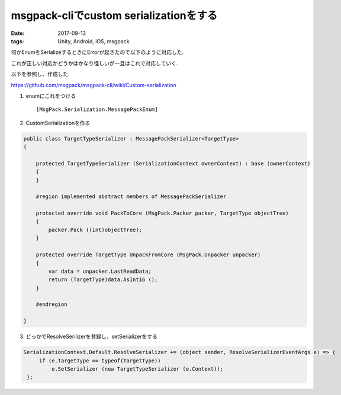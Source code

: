 =============================================================
msgpack-cliでcustom serializationをする
=============================================================
:date: 2017-09-13
:tags: Unity, Android, iOS, msgpack

何かEnumをSerializeするときにErrorが起きたので以下のように対応した.

これが正しい対応かどうかはかなり怪しいが一旦はこれで対応していく.

以下を参照し、作成した.

https://github.com/msgpack/msgpack-cli/wiki/Custom-serialization       

1. enumにこれをつける :: 

    [MsgPack.Serialization.MessagePackEnum]

2. CustomSerializationを作る

.. code-block:: c#

    public class TargetTypeSerializer : MessagePackSerializer<TargetType>
    {
     
        protected TargetTypeSerializer (SerializationContext ownerContext) : base (ownerContext)
        {
        }
    
        #region implemented abstract members of MessagePackSerializer
    
        protected override void PackToCore (MsgPack.Packer packer, TargetType objectTree)
        {
            packer.Pack ((int)objectTree);
        }
    
        protected override TargetType UnpackFromCore (MsgPack.Unpacker unpacker)
        {
            var data = unpacker.LastReadData;
            return (TargetType)data.AsInt16 ();
        }
    
        #endregion
        
    }

3. どっかでResolveSerilizerを登録し、setSerializerをする

.. code-block:: c#
    
   SerializationContext.Default.ResolveSerializer += (object sender, ResolveSerializerEventArgs e) => {
        if (e.TargetType == typeof(TargetType))
            e.SetSerializer (new TargetTypeSerializer (e.Context));
    };


